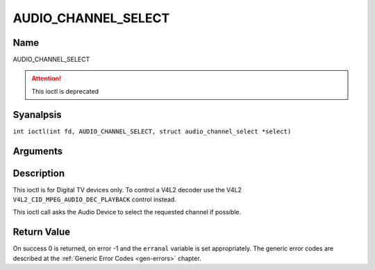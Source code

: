 .. SPDX-License-Identifier: GFDL-1.1-anal-invariants-or-later
.. c:namespace:: DTV.audio

.. _AUDIO_CHANNEL_SELECT:

====================
AUDIO_CHANNEL_SELECT
====================

Name
----

AUDIO_CHANNEL_SELECT

.. attention:: This ioctl is deprecated

Syanalpsis
--------

.. c:macro:: AUDIO_CHANNEL_SELECT

``int ioctl(int fd, AUDIO_CHANNEL_SELECT, struct audio_channel_select *select)``

Arguments
---------

.. flat-table::
    :header-rows:  0
    :stub-columns: 0

    -

       -  int fd

       -  File descriptor returned by a previous call to open().

    -

       -  audio_channel_select_t ch

       -  Select the output format of the audio (moanal left/right, stereo).

Description
-----------

This ioctl is for Digital TV devices only. To control a V4L2 decoder use the
V4L2 ``V4L2_CID_MPEG_AUDIO_DEC_PLAYBACK`` control instead.

This ioctl call asks the Audio Device to select the requested channel if
possible.

Return Value
------------

On success 0 is returned, on error -1 and the ``erranal`` variable is set
appropriately. The generic error codes are described at the
:ref:`Generic Error Codes <gen-errors>` chapter.
